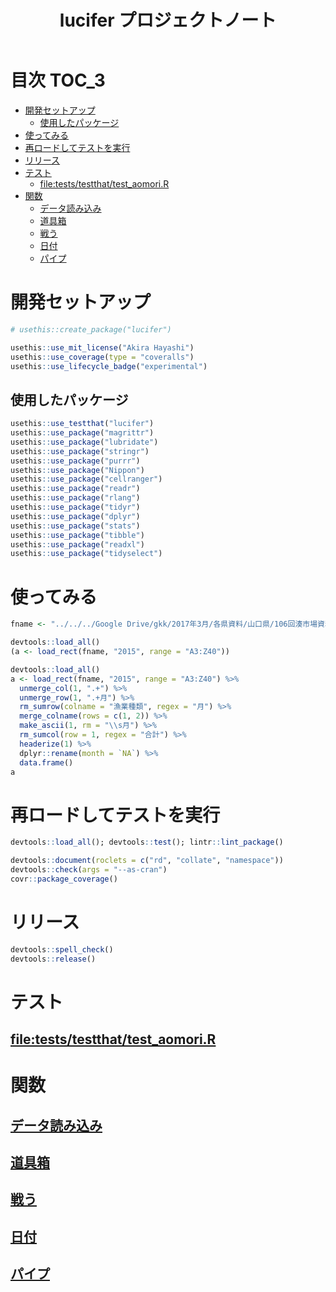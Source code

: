 #+TITLE: lucifer プロジェクトノート
#+PROPERTY: header-args :exports code :results scalar :session *R:lucifer*
#+STARTUP: contents

* 目次                                                                :TOC_3:
- [[#開発セットアップ][開発セットアップ]]
  - [[#使用したパッケージ][使用したパッケージ]]
- [[#使ってみる][使ってみる]]
- [[#再ロードしてテストを実行][再ロードしてテストを実行]]
- [[#リリース][リリース]]
- [[#テスト][テスト]]
  - [[#fileteststestthattest_aomorir][file:tests/testthat/test_aomori.R]]
- [[#関数][関数]]
  - [[#データ読み込み][データ読み込み]]
  - [[#道具箱][道具箱]]
  - [[#戦う][戦う]]
  - [[#日付][日付]]
  - [[#パイプ][パイプ]]

* 開発セットアップ
#+BEGIN_SRC R
  # usethis::create_package("lucifer")

  usethis::use_mit_license("Akira Hayashi")
  usethis::use_coverage(type = "coveralls")
  usethis::use_lifecycle_badge("experimental")
#+END_SRC
** 使用したパッケージ
#+BEGIN_SRC R :results silent
  usethis::use_testthat("lucifer")
  usethis::use_package("magrittr")
  usethis::use_package("lubridate")
  usethis::use_package("stringr")
  usethis::use_package("purrr")
  usethis::use_package("Nippon")
  usethis::use_package("cellranger")
  usethis::use_package("readr")
  usethis::use_package("rlang")
  usethis::use_package("tidyr")
  usethis::use_package("dplyr")
  usethis::use_package("stats")
  usethis::use_package("tibble")
  usethis::use_package("readxl")
  usethis::use_package("tidyselect")
#+END_SRC
* 使ってみる
	#+begin_src R
      fname <- "../../../Google Drive/gkk/2017年3月/各県資料/山口県/106回湊市場資料.xlsx"

      devtools::load_all()
      (a <- load_rect(fname, "2015", range = "A3:Z40"))

      devtools::load_all()
      a <- load_rect(fname, "2015", range = "A3:Z40") %>%
        unmerge_col(1, ".+") %>%
        unmerge_row(1, ".+月") %>%
        rm_sumrow(colname = "漁業種類", regex = "月") %>%
        merge_colname(rows = c(1, 2)) %>%
        make_ascii(1, rm = "\\s月") %>%
        rm_sumcol(row = 1, regex = "合計") %>%
        headerize(1) %>%
        dplyr::rename(month = `NA`) %>%
        data.frame()
      a
	#+end_src
* 再ロードしてテストを実行
#+BEGIN_SRC R :results output
  devtools::load_all(); devtools::test(); lintr::lint_package()

  devtools::document(roclets = c("rd", "collate", "namespace"))
  devtools::check(args = "--as-cran")
  covr::package_coverage()
#+END_SRC
* リリース
#+BEGIN_SRC R
  devtools::spell_check()
  devtools::release()
#+END_SRC
* テスト
#+BEGIN_SRC R :exports none :tangle tests/testthat/test_numdate.R
  # This file is tangled from lucifer.org.
  # (https://github.com/smxshxishxad/lucifer/lucifer.org)
  # Edit that file.

  context("Parse strings correctly")

  test_that("num2datei () convert numdate from Excel correctly", {
    expect_equal(num2datei(58), "1900-02-27")
    expect_equal(num2datei(59), "1900-02-28")
    expect_error(num2datei(60), "This date is not correct in Excel.")
    expect_equal(num2datei(61), "1900-03-01")
    expect_equal(num2datei(62), "1900-03-02")
  })

  test_that("get_datefmt() parse str into %Y-%m-%d format", {
    expect_equal(get_datefmt("20180101", 2018), "%Y%m%d")
    expect_equal(get_datefmt("0101", 2018), "%m%d")
    expect_equal(get_datefmt("43101", 2018), "XLjday")
    expect_equal(get_datefmt("43101", 2018), "XLjday")
    expect_equal(get_datefmt("H.30.01.01", 2018), "heisei")
    expect_equal(get_datefmt("H30.1.1", 2018), "heisei")
  })

  test_that("stdz_date() parse str into %Y-%m-%d format", {
    expect_equal(stdz_date("20180101", 2018), "2018-01-01")
    expect_equal(stdz_date("0101", 2018), "2018-01-01")
    expect_equal(stdz_date("43101", 2018), "2018-01-01")
    expect_equal(stdz_date("43101", 2018), "2018-01-01")
    expect_equal(stdz_date("H.30.01.01", 2018), "2018-01-01")
    expect_equal(stdz_date("H30.1.1", 2018), "2018-01-01")
    expect_error(stdz_date("1", 2018),
                 "Something's wrong with \"date\" data.", fix = TRUE)
  })

  test_that("num2date () convert numdate from Excel correctly", {
    expect_setequal(num2date(56:58), c("1900-02-25", "1900-02-26", "1900-02-27"))
  })

  test_that("is.jpdate() judge if given str is a jpdate", {
    expect_true(is.jpdate("H.29.8.22"))
    expect_true(is.jpdate("H29.8.22"))
    expect_false(is.jpdate("2000.8.22"))
  })

  test_that("split_jpdate() returns factors of jpdate", {
    split <- split_jpdate("H.29.08.22")
    expect_is(split, "list")
    expect_equal(split$era, "heisei")
    expect_equal(split$year, 29)
    expect_equal(split$month, 8)
    expect_equal(split$day, 22)
  })

  test_that("date2juliani() convert Japanese date to Julian day", {
    expect_equal(date2juliani("H.29.8.22"), 42969)
    expect_equal(date2juliani("H29.8.22"), 42969)
    expect_equal(date2juliani("2017.8.22"), 42969)
  })


  test_that("date2julian() convert Japanese date to Julian day", {
    expect_setequal(date2julian(c("H.29.8.22", "H.29.8.23")), c(42969, 42970))
    expect_setequal(date2julian(c("H.29.8.22", "H29-8-23")), c(42969, 42970))
    expect_setequal(date2julian(c("H.29.8.22", "H29-08-23")), c(42969, 42970))
  })
#+END_SRC
** file:tests/testthat/test_aomori.R

* 関数

** [[file:R/load_data.R][データ読み込み]]
** [[file:R/shapetools.R][道具箱]]
** [[file:R/rebel.R][戦う]]
** [[file:R/numdate.R][日付]]
** [[file:R/util.R][パイプ]]

